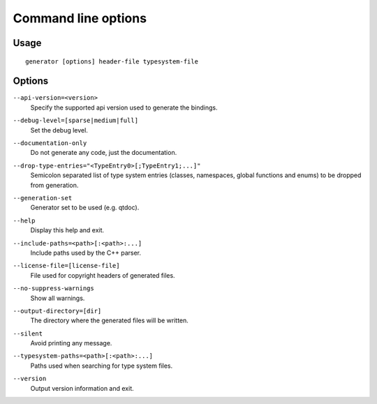 .. _command-line:

Command line options
********************

Usage
-----

::

   generator [options] header-file typesystem-file


Options
-------

.. _api-version:

``--api-version=<version>``
    Specify the supported api version used to generate the bindings.

.. _debug-level:

``--debug-level=[sparse|medium|full]``
    Set the debug level.

.. _documentation-only:

``--documentation-only``
    Do not generate any code, just the documentation.

.. _drop-type-entries:

``--drop-type-entries="<TypeEntry0>[;TypeEntry1;...]"``
    Semicolon separated list of type system entries (classes, namespaces,
    global functions and enums) to be dropped from generation.

.. _generation-set:

``--generation-set``
    Generator set to be used (e.g. qtdoc).

.. _help:

``--help``
    Display this help and exit.

.. _include-paths:

``--include-paths=<path>[:<path>:...]``
    Include paths used by the C++ parser.

.. _license-file=[license-file]:

``--license-file=[license-file]``
    File used for copyright headers of generated files.

.. _no-suppress-warnings:

``--no-suppress-warnings``
    Show all warnings.

.. _output-directory:

``--output-directory=[dir]``
    The directory where the generated files will be written.

.. _silent:

``--silent``
    Avoid printing any message.

.. _typesystem-paths:

``--typesystem-paths=<path>[:<path>:...]``
    Paths used when searching for type system files.

.. _version:

``--version``
    Output version information and exit.

